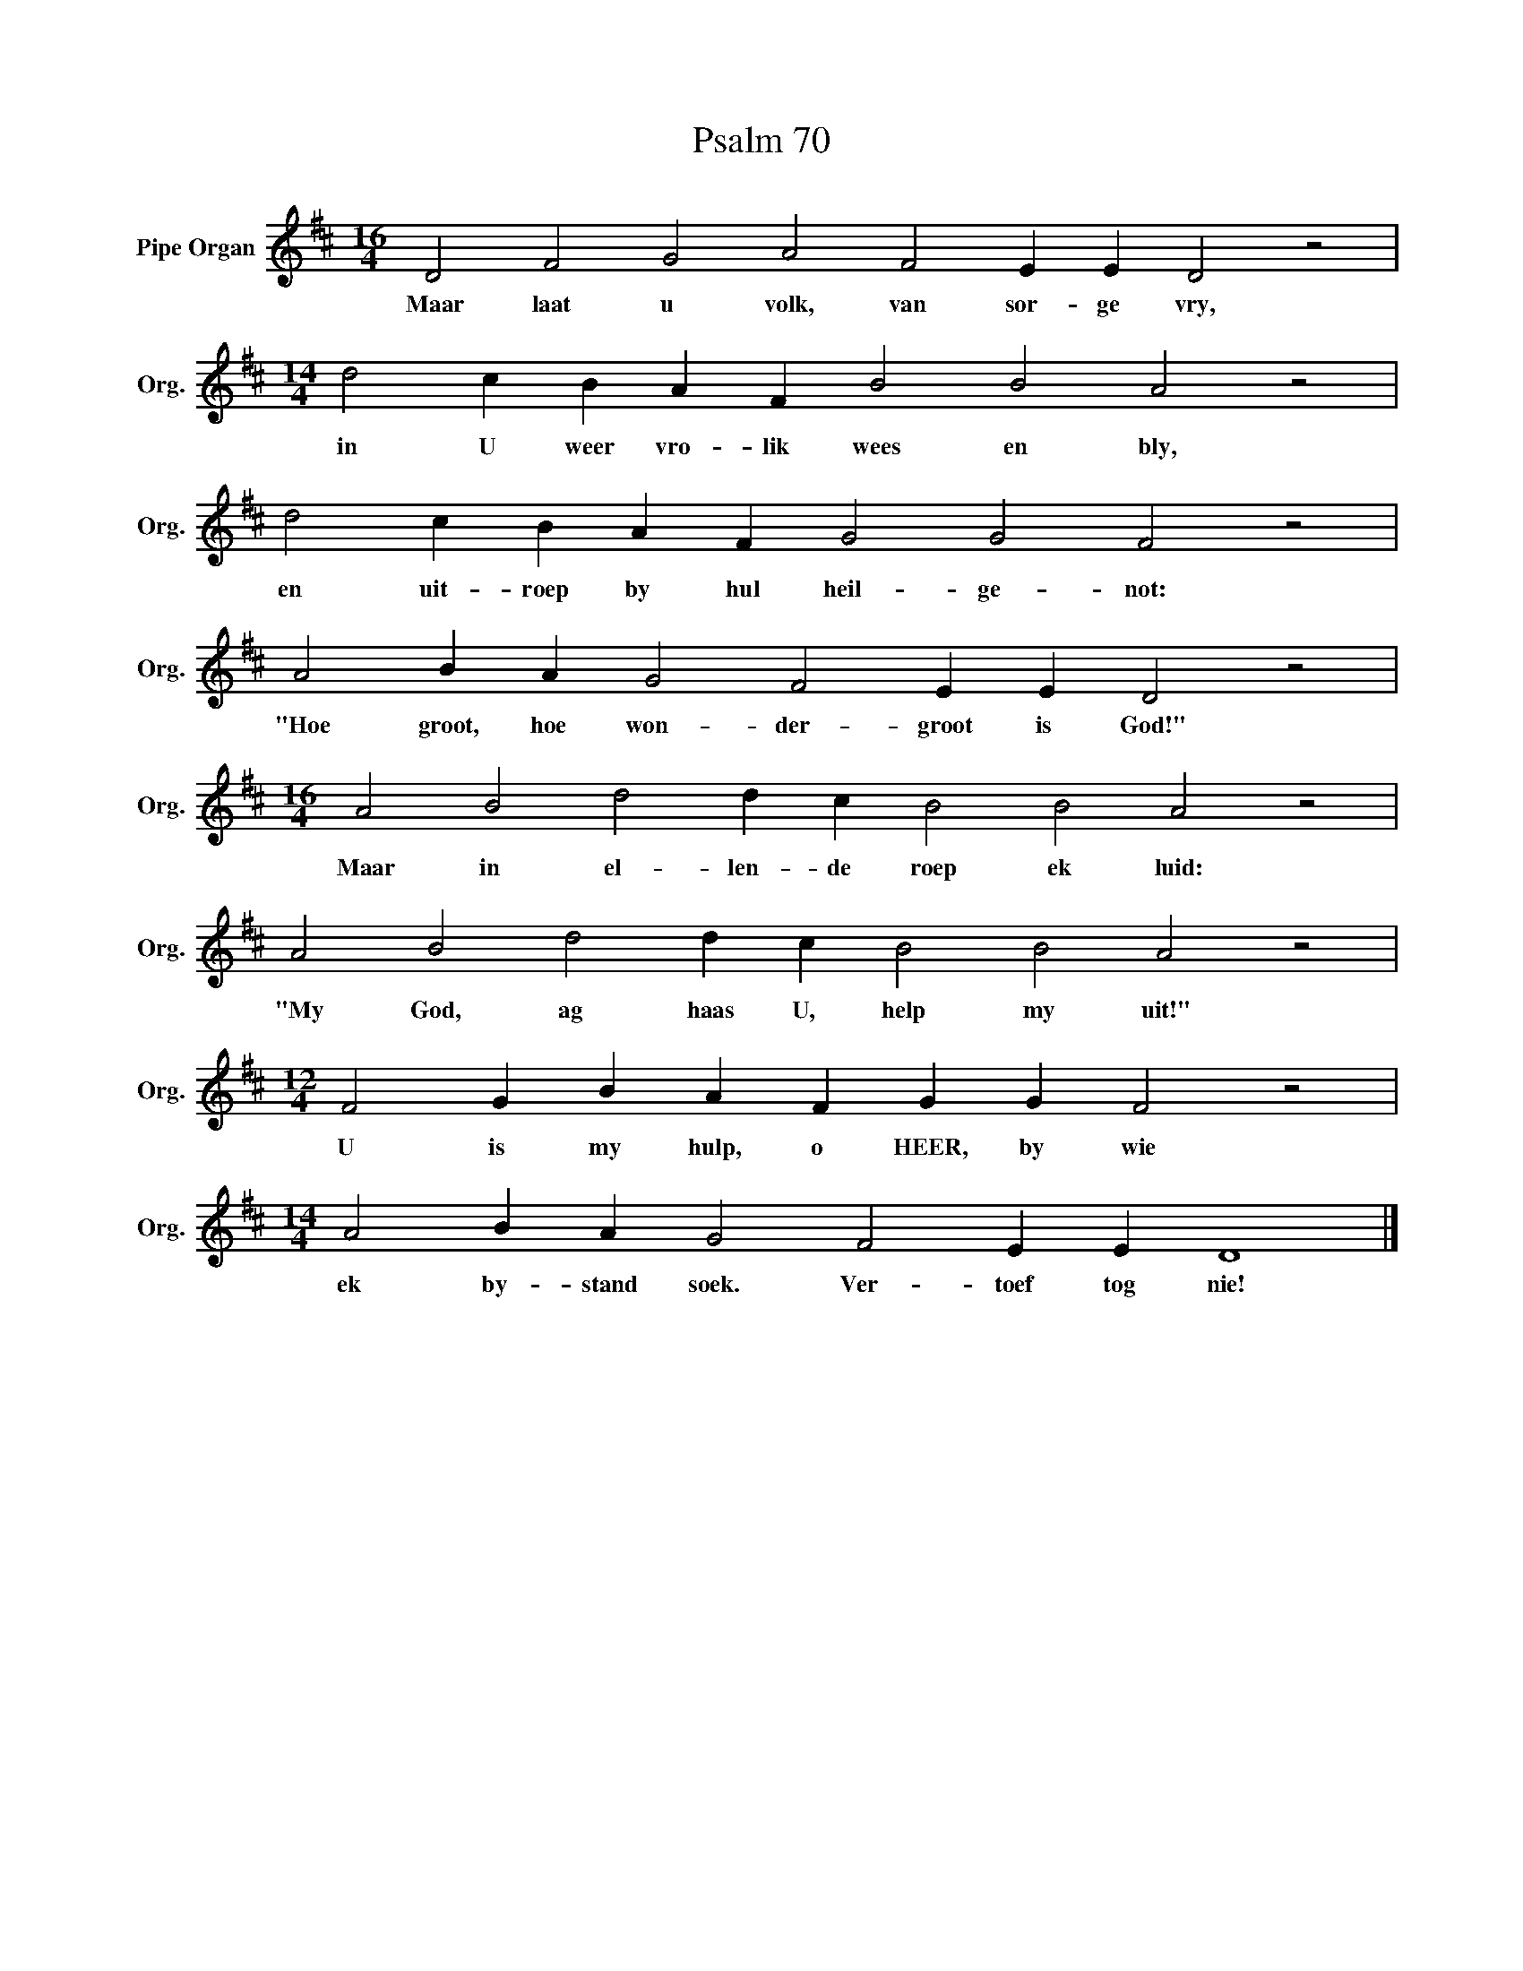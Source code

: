 X:1
T:Psalm 70
L:1/4
M:16/4
I:linebreak $
K:D
V:1 treble nm="Pipe Organ" snm="Org."
V:1
 D2 F2 G2 A2 F2 E E D2 z2 |$[M:14/4] d2 c B A F B2 B2 A2 z2 |$ d2 c B A F G2 G2 F2 z2 |$ %3
w: Maar laat u volk, van sor- ge vry,|in U weer vro- lik wees en bly,|en uit- roep by hul heil- ge- not:|
 A2 B A G2 F2 E E D2 z2 |$[M:16/4] A2 B2 d2 d c B2 B2 A2 z2 |$ A2 B2 d2 d c B2 B2 A2 z2 |$ %6
w: "Hoe groot, hoe won- der- groot is God!"|Maar in el- len- de roep ek luid:|"My God, ag haas U, help my uit!"|
[M:12/4] F2 G B A F G G F2 z2 |$[M:14/4] A2 B A G2 F2 E E D4 |] %8
w: U is my hulp, o HEER, by wie|ek by- stand soek. Ver- toef tog nie!|

